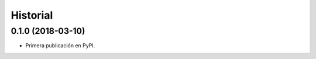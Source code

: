 =========
Historial
=========

0.1.0 (2018-03-10)
------------------

* Primera publicación en PyPI.

